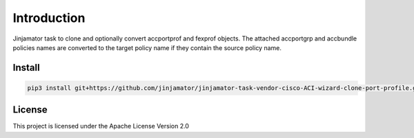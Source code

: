 Introduction
==================


Jinjamator task to clone and optionally convert accportprof and fexprof objects. The attached accportgrp and accbundle policies names are converted to the target policy name if they contain the source policy name.

Install
----------
.. code-block:: shell
    
    pip3 install git+https://github.com/jinjamator/jinjamator-task-vendor-cisco-ACI-wizard-clone-port-profile.git


License
-----------------

This project is licensed under the Apache License Version 2.0